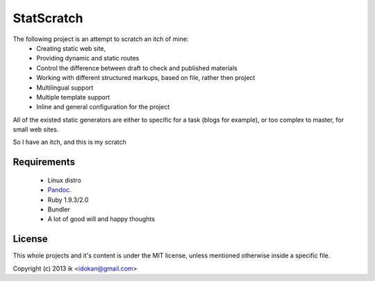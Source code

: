 ============
StatScratch
============
The following project is an attempt to scratch an itch of mine:
  - Creating static web site, 
  - Providing dynamic and static routes 
  - Control the difference between draft to check and published materials
  - Working with different structured markups, based on file, rather then 
    project
  - Multilingual support
  - Multiple template support
  - Inline and general configuration for the project

All of the existed static generators are either to specific for a task 
(blogs for example), or too complex to master, for small web sites.

So I have an itch, and this is my scratch

------------
Requirements
------------
  - Linux distro
  - Pandoc_.
  - Ruby 1.9.3/2.0
  - Bundler
  - A lot of good will and happy thoughts

-------
License
-------
This whole projects and it's content is under the MIT license, unless mentioned 
otherwise inside a specific file.

Copyright (c) 2013 ik <idokan@gmail.com>

.. _Pandoc: http://johnmacfarlane.net/pandoc/
